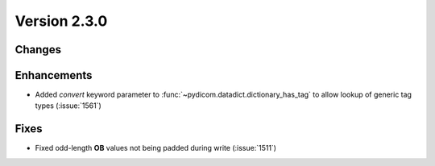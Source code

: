 Version 2.3.0
=================================

Changes
-------

Enhancements
------------

* Added *convert* keyword parameter to
  :func:`~pydicom.datadict.dictionary_has_tag` to allow lookup of generic
  tag types (:issue:`1561`)

Fixes
-----

* Fixed odd-length **OB** values not being padded during write (:issue:`1511`)
